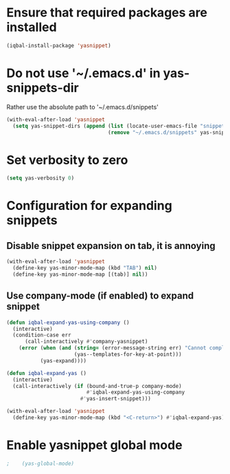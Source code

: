 * Ensure that required packages are installed
  #+begin_src emacs-lisp
    (iqbal-install-package 'yasnippet)
  #+end_src


* Do not use '~/.emacs.d' in yas-snippets-dir
  Rather use the absolute path to '~/.emacs.d/snippets'
  #+begin_src emacs-lisp
    (with-eval-after-load 'yasnippet
      (setq yas-snippet-dirs (append (list (locate-user-emacs-file "snippets/"))
                                     (remove "~/.emacs.d/snippets" yas-snippet-dirs))))
  #+end_src


* Set verbosity to zero
  #+begin_src emacs-lisp
    (setq yas-verbosity 0)
  #+end_src


* Configuration for expanding snippets
** Disable snippet expansion on tab, it is annoying
  #+begin_src emacs-lisp
    (with-eval-after-load 'yasnippet
      (define-key yas-minor-mode-map (kbd "TAB") nil)
      (define-key yas-minor-mode-map [(tab)] nil))
  #+end_src

** Use company-mode (if enabled) to expand snippet
   #+begin_src emacs-lisp
     (defun iqbal-expand-yas-using-company ()
       (interactive)
       (condition-case err
           (call-interactively #'company-yasnippet)
         (error (when (and (string= (error-message-string err) "Cannot complete at point")
                           (yas--templates-for-key-at-point)))
                (yas-expand))))

     (defun iqbal-expand-yas ()
       (interactive)
       (call-interactively (if (bound-and-true-p company-mode)
                               #'iqbal-expand-yas-using-company
                             #'yas-insert-snippet)))

     (with-eval-after-load 'yasnippet
       (define-key yas-minor-mode-map (kbd "<C-return>") #'iqbal-expand-yas))
   #+end_src


* Enable yasnippet global mode
  #+begin_src emacs-lisp
;    (yas-global-mode)
  #+end_src
